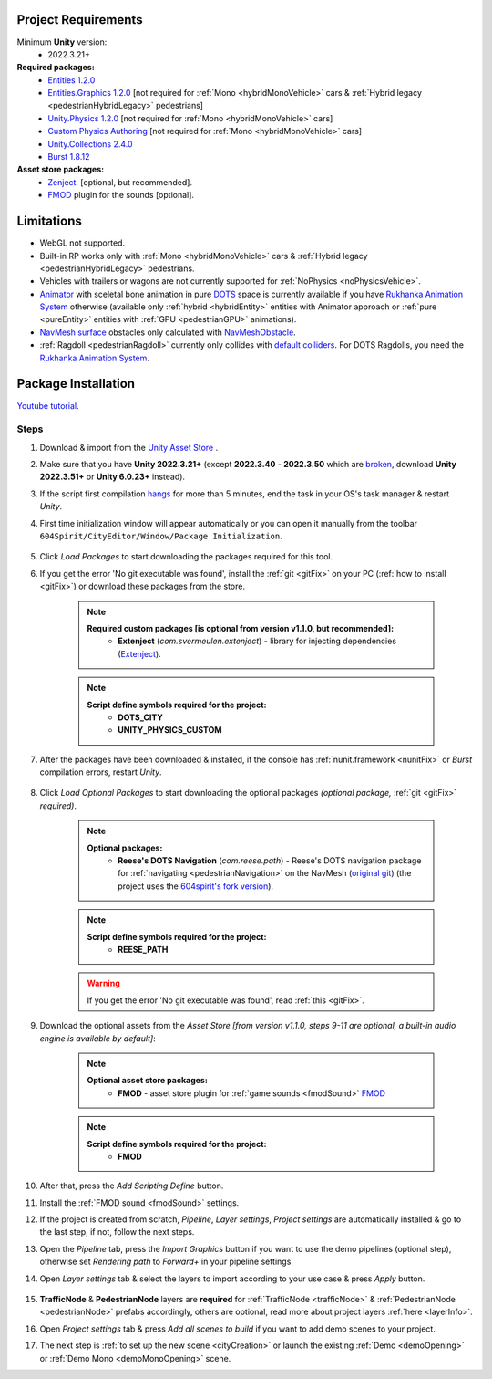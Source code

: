 .. _packageInstallation:

Project Requirements
============

Minimum **Unity** version:
	* 2022.3.21+

**Required packages:**
	* `Entities 1.2.0 <https://docs.unity3d.com/Packages/com.unity.entities@1.2/manual/index.html>`_
	* `Entities.Graphics 1.2.0 <https://docs.unity3d.com/Packages/com.unity.entities.graphics@1.2/manual/index.html>`_ [not required for :ref:`Mono <hybridMonoVehicle>` cars & :ref:`Hybrid legacy <pedestrianHybridLegacy>` pedestrians]
	* `Unity.Physics 1.2.0 <https://docs.unity3d.com/Packages/com.unity.physics@1.2/manual/index.html>`_ [not required for :ref:`Mono <hybridMonoVehicle>` cars]
	* `Custom Physics Authoring <https://docs.unity3d.com/Packages/com.unity.physics@1.2/manual/custom-samples-physics-components.html>`_ [not required for :ref:`Mono <hybridMonoVehicle>` cars]
	* `Unity.Collections 2.4.0 <https://docs.unity3d.com/Packages/com.unity.collections@2.4/manual/index.html>`_
	* `Burst 1.8.12 <https://docs.unity3d.com/Packages/com.unity.burst@1.8/manual/index.html>`_ 

**Asset store packages:**
	* `Zenject. <https://assetstore.unity.com/packages/tools/utilities/extenject-dependency-injection-ioc-157735>`_ [optional, but recommended].
	* `FMOD <https://assetstore.unity.com/packages/tools/audio/fmod-for-unity-161631>`_ plugin for the sounds [optional].

Limitations
============

* WebGL not supported.
* Built-in RP works only with :ref:`Mono <hybridMonoVehicle>` cars & :ref:`Hybrid legacy <pedestrianHybridLegacy>` pedestrians.
* Vehicles with trailers or wagons are not currently supported for :ref:`NoPhysics <noPhysicsVehicle>`.
* `Animator <https://docs.unity3d.com/Manual/class-Animator.html>`_ with sceletal bone animation in pure `DOTS <https://unity.com/dots>`_ space is currently available if you have `Rukhanka Animation System <https://assetstore.unity.com/packages/tools/animation/rukhanka-ecs-animation-system-241472>`_ otherwise (available only :ref:`hybrid <hybridEntity>` entities with Animator approach or :ref:`pure <pureEntity>` entities with :ref:`GPU <pedestrianGPU>` animations).
* `NavMesh surface <https://docs.unity3d.com/Packages/com.unity.ai.navigation@1.0/manual/NavMeshSurface.html>`_ obstacles only calculated with `NavMeshObstacle <https://docs.unity3d.com/2020.1/Documentation/Manual/class-NavMeshObstacle.html>`_.
* :ref:`Ragdoll <pedestrianRagdoll>` currently only collides with `default colliders <https://docs.unity3d.com/ScriptReference/Collider.html>`_. For DOTS Ragdolls, you need the `Rukhanka Animation System <https://assetstore.unity.com/packages/tools/animation/rukhanka-ecs-animation-system-241472>`_.

Package Installation
============

`Youtube tutorial. <https://youtu.be/q5S5cErl32g>`_

Steps
------------

#. Download & import from the `Unity Asset Store <https://u3d.as/2PCK>`_ .
#. Make sure that you have **Unity 2022.3.21+** (except **2022.3.40** - **2022.3.50** which are `broken <https://discussions.unity.com/t/missing-prefab-references-when-baking-a-subscene/1502057>`_, download **Unity 2022.3.51+** or **Unity 6.0.23+** instead).
#. If the script first compilation `hangs <https://forum.unity.com/threads/unity-hangs-on-open-during-script-compilation.1410000>`_ for more than 5 minutes, end the task in your OS's task manager & restart `Unity`.

#. First time initialization window will appear automatically or you can open it manually from the toolbar ``604Spirit/CityEditor/Window/Package Initialization``.

	.. image:: /images/gettingstarted/InitilizationWindow.png
		:scale: 50%

#. Click `Load Packages` to start downloading the packages required for this tool.
#. If you get the error 'No git executable was found', install the :ref:`git <gitFix>` on your PC (:ref:`how to install <gitFix>`) or download these packages from the store.

	.. note::
		**Required custom packages [is optional from version v1.1.0, but recommended]:**
			* **Extenject** (`com.svermeulen.extenject`) - library for injecting dependencies (`Extenject <https://assetstore.unity.com/packages/tools/utilities/extenject-dependency-injection-ioc-157735>`_).

	.. note::
		**Script define symbols required for the project:**
			* **DOTS_CITY**
			* **UNITY_PHYSICS_CUSTOM**
			
#. After the packages have been downloaded & installed, if the console has :ref:`nunit.framework <nunitFix>` or `Burst` compilation errors, restart `Unity`.
			
	.. _packageInstallationOptional:
	
#. Click `Load Optional Packages` to start downloading the optional packages *(optional package,* :ref:`git <gitFix>` *required)*.

	.. note::
		**Optional packages:**
			* **Reese's DOTS Navigation** (`com.reese.path`) - Reese's DOTS navigation package for :ref:`navigating <pedestrianNavigation>` on the NavMesh (`original git <https://github.com/reeseschultz/ReeseUnityDemos>`_) (the project uses the `604spirit's fork version <https://github.com/tawi1/ReeseUnityDemos>`_).
		
	.. note::
		**Script define symbols required for the project:**
			* **REESE_PATH**	
		
	.. warning::
		If you get the error 'No git executable was found', read :ref:`this <gitFix>`.
			
#. Download the optional assets from the `Asset Store` `[from version v1.1.0, steps 9-11 are optional, a built-in audio engine is available by default]`:

	.. note::
		**Optional asset store packages:**
			* **FMOD** - asset store plugin for :ref:`game sounds <fmodSound>` `FMOD <https://assetstore.unity.com/packages/tools/audio/fmod-for-unity-161631>`_
		
	.. note::
		**Script define symbols required for the project:**
			* **FMOD**
			
#. After that, press the `Add Scripting Define` button.
#. Install the :ref:`FMOD sound <fmodSound>` settings.
#. If the project is created from scratch, `Pipeline`, `Layer settings`, `Project settings` are automatically installed & go to the last step, if not, follow the next steps.
#. Open the `Pipeline` tab, press the `Import Graphics` button if you want to use the demo pipelines (optional step), otherwise set `Rendering path` to `Forward+` in your pipeline settings.
#. Open `Layer settings` tab & select the layers to import according to your use case & press `Apply` button.
	
	.. image:: /images/gettingstarted/LayerSettings.png
		:scale: 70%
	
#. **TrafficNode** & **PedestrianNode** layers are **required** for :ref:`TrafficNode <trafficNode>` & :ref:`PedestrianNode <pedestrianNode>` prefabs accordingly, others are optional, read more about project layers :ref:`here <layerInfo>`.
#. Open `Project settings` tab & press `Add all scenes to build` if you want to add demo scenes to your project.
#. The next step is :ref:`to set up the new scene <cityCreation>` or launch the existing :ref:`Demo <demoOpening>` or :ref:`Demo Mono <demoMonoOpening>` scene.